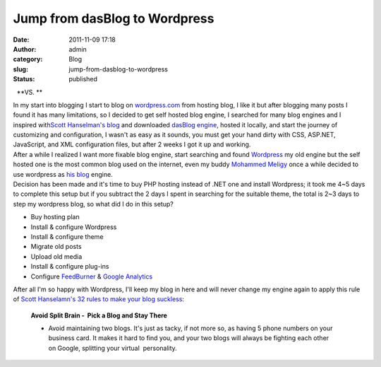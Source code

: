 Jump from dasBlog to Wordpress
##############################
:date: 2011-11-09 17:18
:author: admin
:category: Blog
:slug: jump-from-dasblog-to-wordpress
:status: published

|image0|  **VS. **\ |image1|

| In my start into blogging I start to blog on
  `wordpress.com <http://wordpress.com/>`__ from hosting blog, I like it
  but after blogging many posts I found it has many limitations, so I
  decided to get self hosted blog engine, I searched for many blog
  engines and I inspired with\ `Scott Hanselman's
  blog <http://www.hanselman.com/blog/>`__ and downloaded `dasBlog
  engine <http://dasblog.codeplex.com/>`__, hosted it locally, and start
  the journey of customizing and configuration, I wasn't as easy as it
  sounds, you must get your hand dirty with CSS, ASP.NET, JavaScript,
  and XML configuration files, but after 2 weeks I got it up and
  working.
| After a while I realized I want more fixable blog engine, start
  searching and found `Wordpress <http://wordpress.org/>`__ my old
  engine but the self hosted one is the most common blog used on the
  internet, even my buddy `Mohammed
  Meligy <http://twitter.com/#!/meligy>`__ once a while decided to use
  wordpress as `his blog <http://gurustop.net/>`__ engine.
| Decision has been made and it's time to buy PHP hosting instead of
  .NET one and install Wordpress; it took me 4~5 days to complete this
  setup but if you subtract the 2 days I spent in searching for the
  suitable theme, the total is 2~3 days to step my wordpress blog, so
  what did I do in this setup?

-  Buy hosting plan
-  Install & configure Wordpress
-  Install & configure theme
-  Migrate old posts
-  Upload old media
-  Install & configure plug-ins
-  Configure `FeedBurner <http://www.feedburner.com/>`__ & `Google
   Analytics <http://www.google.com/analytics>`__

After all I'm so happy with Wordpress, I'll keep my blog in here and
will never change my engine again to apply this rule of `Scott
Hanselamn's 32 rules to make your blog
suckless <http://www.hanselman.com/blog/BlogInteresting32WaysToKeepYourBlogFromSucking.aspx>`__:

    **Avoid Split Brain -  Pick a Blog and Stay There**

    -  Avoid maintaining two blogs. It's just as tacky, if not more so,
       as having 5 phone numbers on your business card. It makes it
       hard to find you, and your two blogs will always be fighting each
       other on Google, splitting your virtual  personality.

.. |image0| image:: http://www.emadmokhtar.com/wp-content/uploads/2011/11/DasBlog-Reflection-640x480-Green.jpg
   :class: alignnone size-full wp-image-755
   :width: 88px
   :height: 68px
   :target: http://www.emadmokhtar.com/wp-content/uploads/2011/11/DasBlog-Reflection-640x480-Green.jpg
.. |image1| image:: http://www.emadmokhtar.com/wp-content/uploads/2011/11/wordpress-with-text.png
   :class: alignnone size-full wp-image-756
   :width: 141px
   :height: 87px
   :target: http://www.emadmokhtar.com/wp-content/uploads/2011/11/wordpress-with-text.png
